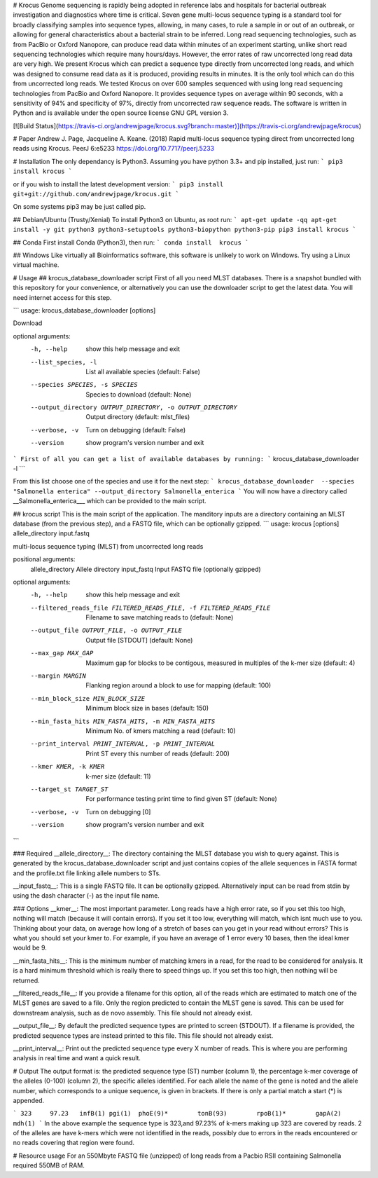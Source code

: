 # Krocus
Genome sequencing is rapidly being adopted in reference labs and hospitals for bacterial outbreak investigation and diagnostics where time is critical. Seven gene multi-locus sequence typing is a standard tool for broadly classifying samples into sequence types, allowing, in many cases, to rule a sample in or out of an outbreak, or allowing for general characteristics about a bacterial strain to be inferred. Long read sequencing technologies, such as from PacBio or Oxford Nanopore, can produce read data within minutes of an experiment starting, unlike short read sequencing technologies which require many hours/days. However, the error rates of raw uncorrected long read data are very high. We present Krocus which can predict a sequence type directly from uncorrected long reads, and which was designed to consume read data as it is produced, providing results in minutes. It is the only tool which can do this from uncorrected long reads. We tested Krocus on over 600 samples sequenced with using long read sequencing technologies from PacBio and Oxford Nanopore. It provides sequence types on average within 90 seconds, with a sensitivity of 94% and specificity of 97%, directly from uncorrected raw sequence reads. The software is written in Python and is available under the open source license GNU GPL version 3.

[![Build Status](https://travis-ci.org/andrewjpage/krocus.svg?branch=master)](https://travis-ci.org/andrewjpage/krocus)

# Paper
Andrew J. Page, Jacqueline A. Keane. (2018) Rapid multi-locus sequence typing direct from uncorrected long reads using Krocus. PeerJ 6:e5233 https://doi.org/10.7717/peerj.5233

# Installation
The only dependancy is Python3. Assuming you have python 3.3+ and pip installed, just run:
```
pip3 install krocus
```

or if you wish to install the latest development version:
```
pip3 install git+git://github.com/andrewjpage/krocus.git
```

On some systems pip3 may be just called pip.

## Debian/Ubuntu (Trusty/Xenial)
To install Python3 on Ubuntu, as root run:
```
apt-get update -qq
apt-get install -y git python3 python3-setuptools python3-biopython python3-pip
pip3 install krocus
```

## Conda
First install Conda (Python3), then run:
```
conda install  krocus
```

## Windows
Like virtually all Bioinformatics software, this software is unlikely to work on Windows. Try using a Linux virtual machine.

# Usage
## krocus_database_downloader script
First of all you need MLST databases. There is a snapshot bundled with this repository for your convenience, or alternatively you can use the downloader script to get the latest data. You will need internet access for this step.

```
usage: krocus_database_downloader [options]

Download

optional arguments:
  -h, --help            show this help message and exit
  --list_species, -l    List all available species (default: False)
  --species SPECIES, -s SPECIES
                        Species to download (default: None)
  --output_directory OUTPUT_DIRECTORY, -o OUTPUT_DIRECTORY
                        Output directory (default: mlst_files)
  --verbose, -v         Turn on debugging (default: False)
  --version             show program's version number and exit

```
First of all you can get a list of available databases by running:
```
krocus_database_downloader -l
```

From this list choose one of the species and use it for the next step:
```
krocus_database_downloader  --species "Salmonella enterica" --output_directory Salmonella_enterica
```
You will now have a directory called __Salmonella_enterica___ which can be provided to the main script.

## krocus script
This is the main script of the application. The manditory inputs are a directory containing an MLST database (from the previous step), and a FASTQ file, which can be optionally gzipped.
```
usage: krocus [options] allele_directory input.fastq

multi-locus sequence typing (MLST) from uncorrected long reads

positional arguments:
  allele_directory      Allele directory
  input_fastq           Input FASTQ file (optionally gzipped)

optional arguments:
  -h, --help            show this help message and exit
  --filtered_reads_file FILTERED_READS_FILE, -f FILTERED_READS_FILE
                        Filename to save matching reads to (default: None)
  --output_file OUTPUT_FILE, -o OUTPUT_FILE
                        Output file [STDOUT] (default: None)
  --max_gap MAX_GAP     Maximum gap for blocks to be contigous, measured in
                        multiples of the k-mer size (default: 4)
  --margin MARGIN       Flanking region around a block to use for mapping
                        (default: 100)
  --min_block_size MIN_BLOCK_SIZE
                        Minimum block size in bases (default: 150)
  --min_fasta_hits MIN_FASTA_HITS, -m MIN_FASTA_HITS
                        Minimum No. of kmers matching a read (default: 10)
  --print_interval PRINT_INTERVAL, -p PRINT_INTERVAL
                        Print ST every this number of reads (default: 200)
  --kmer KMER, -k KMER  k-mer size (default: 11)
  --target_st TARGET_ST
                        For performance testing print time to find given ST
                        (default: None)
  --verbose, -v         Turn on debugging [0]
  --version             show program's version number and exit
```

### Required
__allele_directory__: The directory containing the MLST database you wish to query against. This is generated by the krocus_database_downloader script and just contains copies of the allele sequences in FASTA format and the profile.txt file linking allele numbers to STs.

__input_fastq__: This is a single FASTQ file. It can be optionally gzipped. Alternatively input can be read from stdin by using the dash character (-) as the input file name.

### Options
__kmer__:  The most important parameter. Long reads have a high error rate, so if you set this too high, nothing will match (because it will contain errors). If you set it too low, everything will match, which isnt much use to you. Thinking about your data, on average how long of a stretch of bases can you get in your read without errors? This is what you should set your kmer to. For example, if you have an average of 1 error every 10 bases, then the ideal kmer would be 9.

__min_fasta_hits__: This is the minimum number of matching kmers in a read, for the read to be considered for analysis. It is a hard minimum threshold which is really there to speed things up. If you set this too high, then nothing will be returned.

__filtered_reads_file__: If you provide a filename for this option, all of the reads which are estimated to match one of the MLST genes are saved to a file. Only the region predicted to contain the MLST gene is saved. This can be used for downstream analysis, such as de novo assembly. This file should not already exist. 

__output_file__: By default the predicted sequence types are printed to screen (STDOUT). If a filename is provided, the predicted sequence types are instead printed to this file.  This file should not already exist. 

__print_interval__: Print out the predicted sequence type every X number of reads. This is where you are performing analysis in real time and want a quick result.

# Output
The output format is: the predicted sequence type (ST) number (column 1), the percentage k-mer coverage of the alleles (0-100) (column 2), the specific alleles identified. For each allele the name of the gene is noted and the allele number, which corresponds to a unique sequence, is given in brackets. If there is only a partial match a start (*) is appended.

```
323	97.23	infB(1)	pgi(1)	phoE(9)*	tonB(93)	rpoB(1)*	gapA(2)	mdh(1)
```
In the above example the sequence type is 323,and 97.23% of k-mers making up 323 are covered by reads. 2 of the alleles are have k-mers which were not identified in the reads, possibly due to errors in the reads encountered or no reads covering that region were found. 



# Resource usage
For an 550Mbyte FASTQ file (unzipped) of long reads from a Pacbio RSII containing Salmonella required 550MB of RAM.




